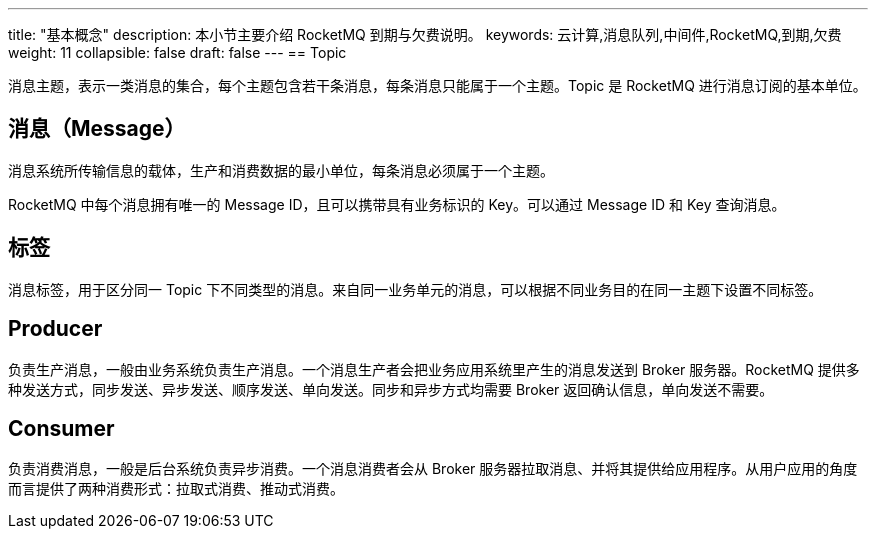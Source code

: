 ---
title: "基本概念"
description: 本小节主要介绍 RocketMQ 到期与欠费说明。 
keywords: 云计算,消息队列,中间件,RocketMQ,到期,欠费 
weight: 11
collapsible: false
draft: false
---
== Topic

消息主题，表示一类消息的集合，每个主题包含若干条消息，每条消息只能属于一个主题。Topic 是 RocketMQ 进行消息订阅的基本单位。

== 消息（Message）

消息系统所传输信息的载体，生产和消费数据的最小单位，每条消息必须属于一个主题。

RocketMQ 中每个消息拥有唯一的 Message ID，且可以携带具有业务标识的 Key。可以通过 Message ID 和 Key 查询消息。

== 标签

消息标签，用于区分同一 Topic 下不同类型的消息。来自同一业务单元的消息，可以根据不同业务目的在同一主题下设置不同标签。

== Producer

负责生产消息，一般由业务系统负责生产消息。一个消息生产者会把业务应用系统里产生的消息发送到 Broker 服务器。RocketMQ 提供多种发送方式，同步发送、异步发送、顺序发送、单向发送。同步和异步方式均需要 Broker 返回确认信息，单向发送不需要。

== Consumer

负责消费消息，一般是后台系统负责异步消费。一个消息消费者会从 Broker 服务器拉取消息、并将其提供给应用程序。从用户应用的角度而言提供了两种消费形式：拉取式消费、推动式消费。
